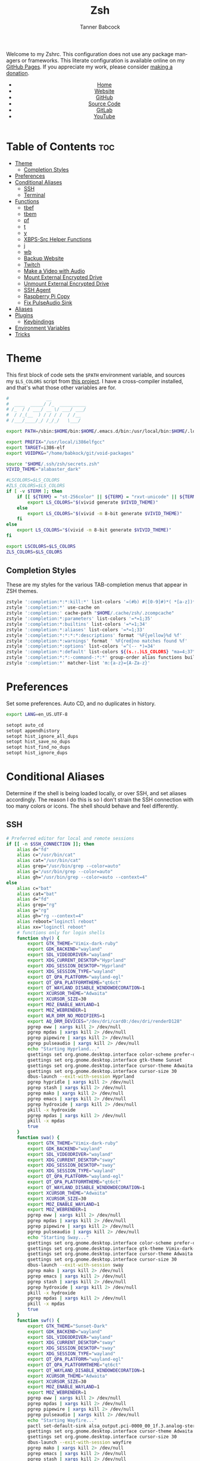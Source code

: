 #+TITLE: Zsh
#+AUTHOR: Tanner Babcock
#+EMAIL: babkock@protonmail.com
#+STARTUP: showeverything
#+OPTIONS: toc:nil num:nil
#+DESCRIPTION: Zsh config on Tanner Babcock GitHub Pages. Contains custom functions, shell aliases, and conditional customizations.
#+KEYWORDS: tanner babcock, emacs, zsh, github, doom emacs, zshrc, org mode, linux, gnu linux, experimental, avant garde, noise
#+HTML_HEAD: <link rel="stylesheet" type="text/css" href="style.css" />
#+HTML_HEAD_EXTRA: <meta property="og:image" content="/images/ogimage.png" />
#+HTML_HEAD_EXTRA: <meta property="og:image:width" content="660" />
#+HTML_HEAD_EXTRA: <meta property="og:image:height" content="461" />
#+HTML_HEAD_EXTRA: <meta property="og:title" content="Zsh" />
#+HTML_HEAD_EXTRA: <meta property="og:description" content="Zsh config on Tanner Babcock GitHub Pages. Contains custom functions, shell aliases, and conditional customizations." />
#+HTML_HEAD_EXTRA: <meta property="og:locale" content="en_US" />
#+HTML_HEAD_EXTRA: <link rel="icon" href="/images/favicon.png" />
#+HTML_HEAD_EXTRA: <link rel="apple-touch-icon" href="/images/apple-touch-icon-180x180.png" />
#+HTML_HEAD_EXTRA: <link rel="icon" href="/images/icon-hires.png" sizes="192x192" />
#+HTML_HEAD_EXTRA: <meta name="google-site-verification" content="2WoaNPwHxji9bjk8HmxLdspgd5cx93KCRp-Bo1gjV0o" />
#+PROPERTY: header-args:sh :tangle
#+LANGUAGE: en

Welcome to my Zshrc. This configuration does not use any package managers or frameworks. This literate configuration is available online on my [[https://babkock.github.io/configs/zsh.html][GitHub Pages]]. If you appreciate my work, please consider [[https://www.paypal.com/donate/?business=X8ZY4CNBJEXVE&no_recurring=0&item_name=Please+help+me+pay+my+bills%2C+and+make+more+interesting+GNU%2FLinux+content%21+I+appreciate+you%21&currency_code=USD][making a donation]].

#+BEGIN_EXPORT html
<header>
    <center>
        <ul>
            <li><a href="https://babkock.github.io">Home</a></li>
            <li><a href="https://tannerbabcock.com/home">Website</a></li>
            <li><a href="https://github.com/Babkock" target="_blank">GitHub</a></li>
            <li><a href="https://github.com/Babkock/Babkock.github.io/blob/main/configs/zsh.html" target="_blank">Source Code</a></li>
            <li><a href="https://gitlab.com/Babkock/" target="_blank">GitLab</a></li>
            <li><a href="https://www.youtube.com/channel/UCdXmrPRUtsl-6pq83x3FrTQ" target="_blank">YouTube</a></li>
        </ul>
    </center>
</header>
#+END_EXPORT

# #+TOC: headlines 2

* Table of Contents :toc:
- [[#theme][Theme]]
  - [[#completion-styles][Completion Styles]]
- [[#preferences][Preferences]]
- [[#conditional-aliases][Conditional Aliases]]
  - [[#ssh][SSH]]
  - [[#terminal][Terminal]]
- [[#functions][Functions]]
  - [[#tbef][tbef]]
  - [[#tbem][tbem]]
  - [[#pf][pf]]
  - [[#t][t]]
  - [[#y][y]]
  - [[#xbps-src-helper-functions][XBPS-Src Helper Functions]]
  - [[#j][j]]
  - [[#wb][wb]]
  - [[#backup-website][Backup Website]]
  - [[#twitch][Twitch]]
  - [[#make-a-video-with-audio][Make a Video with Audio]]
  - [[#mount-external-encrypted-drive][Mount External Encrypted Drive]]
  - [[#unmount-external-encrypted-drive][Unmount External Encrypted Drive]]
  - [[#ssh-agent][SSH Agent]]
  - [[#raspberry-pi-copy][Raspberry Pi Copy]]
  - [[#fix-pulseaudio-sink][Fix PulseAudio Sink]]
- [[#aliases][Aliases]]
- [[#plugins][Plugins]]
  - [[#keybindings][Keybindings]]
- [[#environment-variables][Environment Variables]]
- [[#tricks][Tricks]]

* Theme

This first block of code sets the =$PATH= environment variable, and sources my =$LS_COLORS= script from [[https://github.com/trapd00r/LS_COLORS][this project]]. I have a cross-compiler installed, and
that's what those other variables are for.

#+begin_src sh :tangle .zshrc
#              __
#  ____  _____/ /_  __________
# /_  / / ___/ __ \/ ___/ ___/
#  / /_(__  ) / / / /  / /__
# /___/____/_/ /_/_/   \___/

export PATH=/sbin:$HOME/bin:$HOME/.emacs.d/bin:/usr/local/bin:$HOME/.local/bin:$HOME/.cargo/bin:/usr/local/go/bin:/usr/local/i386elfgcc/bin:$HOME/.zsh/forgit/bin:$PATH

export PREFIX="/usr/local/i386elfgcc"
export TARGET=i386-elf
export VOIDPKG="/home/babkock/git/void-packages"

source "$HOME/.ssh/zsh/secrets.zsh"
VIVID_THEME="alabaster_dark"

#LSCOLORS=$LS_COLORS
#ZLS_COLORS=$LS_COLORS
if [ -v $TERM ]; then
    if [[ ${TERM} = "st-256color" || ${TERM} = "rxvt-unicode" || ${TERM} = "xterm-256color" || ${TERM} = "foot" || ${TERM} = "kitty" || ${TERM} = "alacritty" ]]; then
        export LS_COLORS="$(vivid generate $VIVID_THEME)"
    else
        export LS_COLORS="$(vivid -m 8-bit generate $VIVID_THEME)"
    fi
else
    export LS_COLORS="$(vivid -m 8-bit generate $VIVID_THEME)"
fi

export LSCOLORS=$LS_COLORS
ZLS_COLORS=$LS_COLORS
#+end_src

** Completion Styles

These are my styles for the various TAB-completion menus that appear in ZSH themes.

#+begin_src sh :tangle .zshrc
zstyle ':completion:*:*:kill:*' list-colors '=(#b) #([0-9]#)*( *[a-z])*=34=31=33'
zstyle ':completion:*' use-cache on
zstyle ':completion:' cache-path "$HOME/.cache/zsh/.zcompcache"
zstyle ':completion:*:parameters' list-colors '=*=1;35'
zstyle ':completion:*:builtins' list-colors '=*=1;34'
zstyle ':completion:*:aliases' list-colors '=*=1;33'
zstyle ':completion:*:*:*:*:descriptions' format '%F{yellow}%d %f'
zstyle ':completion:*:warnings' format ' %F{red}no matches found %f'
zstyle ':completion:*:options' list-colors '=^(-- *)=34'
zstyle ':completion:*:default' list-colors ${(s.:.)LS_COLORS} "ma=4;37"
zstyle ':completion:*:*:-command-:*:*' group-order alias functions builtins commands
zstyle ':completion:*' matcher-list 'm:{a-z}={A-Za-z}'
#+end_src

* Preferences

Set some preferences. Auto CD, and no duplicates in history.

#+begin_src sh :tangle .zshrc
export LANG=en_US.UTF-8

setopt auto_cd
setopt appendhistory
setopt hist_ignore_all_dups
setopt hist_save_no_dups
setopt hist_find_no_dups
setopt hist_ignore_dups
#+end_src

* Conditional Aliases

Determine if the shell is being loaded locally, or over SSH, and set aliases accordingly. The reason I do this is so I don't strain the SSH connection
with too many colors or icons. The shell should behave and feel differently.

** SSH

#+begin_src sh :tangle .zshrc
# Preferred editor for local and remote sessions
if [[ -n $SSH_CONNECTION ]]; then
    alias d="fd"
    alias c="/usr/bin/cat"
    alias cat="/usr/bin/cat"
    alias grep="/usr/bin/grep --color=auto"
    alias g="/usr/bin/grep --color=auto"
    alias gh="/usr/bin/grep --color=auto --context=4"
else
    alias c="bat"
    alias cat="bat"
    alias d="fd"
    alias grep="rg"
    alias g="rg"
    alias gh="rg --context=4"
    alias reboot="loginctl reboot"
    alias xx="loginctl reboot"
    # functions only for login shells
    function shy() {
        export GTK_THEME="Vimix-dark-ruby"
        export GDK_BACKEND="wayland"
        export SDL_VIDEODRIVER="wayland"
        export XDG_CURRENT_DESKTOP="Hyprland"
        export XDG_SESSION_DESKTOP="Hyprland"
        export XDG_SESSION_TYPE="wayland"
        export QT_QPA_PLATFORM="wayland-egl"
        export QT_QPA_PLATFORMTHEME="qt6ct"
        export QT_WAYLAND_DISABLE_WINDOWDECORATION=1
        export XCURSOR_THEME="Adwaita"
        export XCURSOR_SIZE=30
        export MOZ_ENABLE_WAYLAND=1
        export MOZ_WEBRENDER=1
        export WLR_DRM_NO_MODIFIERS=1
        export AQ_DRM_DEVICES="/dev/dri/card0:/dev/dri/renderD128"
        pgrep eww | xargs kill 2> /dev/null
        pgrep mpdas | xargs kill 2> /dev/null
        pgrep pipewire | xargs kill 2> /dev/null
        pgrep pulseaudio | xargs kill 2> /dev/null
        echo "Starting Hyprland..."
        gsettings set org.gnome.desktop.interface color-scheme prefer-dark
        gsettings set org.gnome.desktop.interface gtk-theme Sunset
        gsettings set org.gnome.desktop.interface cursor-theme Adwaita
        gsettings set org.gnome.desktop.interface cursor-size 30
        dbus-launch --exit-with-session Hyprland
        pgrep hypridle | xargs kill 2> /dev/null
        pgrep stash | xargs kill 2> /dev/null
        pgrep mako | xargs kill 2> /dev/null
        pgrep emacs | xargs kill 2> /dev/null
        pgrep hydroxide | xargs kill 2> /dev/null
        pkill -x hydroxide
        pgrep mpdas | xargs kill 2> /dev/null
        pkill -x mpdas
        true
    }
    function swa() {
        export GTK_THEME="Vimix-dark-ruby"
        export GDK_BACKEND="wayland"
        export SDL_VIDEODRIVER="wayland"
        export XDG_CURRENT_DESKTOP="sway"
        export XDG_SESSION_DESKTOP="sway"
        export XDG_SESSION_TYPE="wayland"
        export QT_QPA_PLATFORM="wayland-egl"
        export QT_QPA_PLATFORMTHEME="qt6ct"
        export QT_WAYLAND_DISABLE_WINDOWDECORATION=1
        export XCURSOR_THEME="Adwaita"
        export XCURSOR_SIZE=30
        export MOZ_ENABLE_WAYLAND=1
        export MOZ_WEBRENDER=1
        pgrep eww | xargs kill 2> /dev/null
        pgrep mpdas | xargs kill 2> /dev/null
        pgrep pipewire | xargs kill 2> /dev/null
        pgrep pulseaudio | xargs kill 2> /dev/null
        echo "Starting Sway..."
        gsettings set org.gnome.desktop.interface color-scheme prefer-dark
        gsettings set org.gnome.desktop.interface gtk-theme Vimix-dark-ruby
        gsettings set org.gnome.desktop.interface cursor-theme Adwaita
        gsettings set org.gnome.desktop.interface cursor-size 30
        dbus-launch --exit-with-session sway
        pgrep mako | xargs kill 2> /dev/null
        pgrep emacs | xargs kill 2> /dev/null
        pgrep stash | xargs kill 2> /dev/null
        pgrep hydroxide | xargs kill 2> /dev/null
        pkill -x hydroxide
        pgrep mpdas | xargs kill 2> /dev/null
        pkill -x mpdas
        true
    }
    function swf() {
        export GTK_THEME="Sunset-Dark"
        export GDK_BACKEND="wayland"
        export SDL_VIDEODRIVER="wayland"
        export XDG_CURRENT_DESKTOP="sway"
        export XDG_SESSION_DESKTOP="sway"
        export XDG_SESSION_TYPE="wayland"
        export QT_QPA_PLATFORM="wayland-egl"
        export QT_QPA_PLATFORMTHEME="qt6ct"
        export QT_WAYLAND_DISABLE_WINDOWDECORATION=1
        export XCURSOR_THEME="Adwaita"
        export XCURSOR_SIZE=30
        export MOZ_ENABLE_WAYLAND=1
        export MOZ_WEBRENDER=1
        pgrep eww | xargs kill 2> /dev/null
        pgrep mpdas | xargs kill 2> /dev/null
        pgrep pipewire | xargs kill 2> /dev/null
        pgrep pulseaudio | xargs kill 2> /dev/null
        echo "Starting Wayfire..."
        pactl set-default-sink alsa_output.pci-0000_00_1f.3.analog-stereo
        gsettings set org.gnome.desktop.interface cursor-theme Adwaita
        gsettings set org.gnome.desktop.interface cursor-size 30
        dbus-launch --exit-with-session wayfire
        pgrep mako | xargs kill 2> /dev/null
        pgrep emacs | xargs kill 2> /dev/null
        pgrep stash | xargs kill 2> /dev/null
        pgrep hydroxide | xargs kill 2> /dev/null
        pkill -x hydroxide
        pgrep mpdas | xargs kill 2> /dev/null
        pkill -x mpdas
        true
    }
    function sri() {
        export GTK_THEME="Sunset-Dark"
        export GDK_BACKEND="wayland"
        export SDL_VIDEODRIVER="wayland"
        export XDG_CURRENT_DESKTOP="sway"
        export XDG_SESSION_DESKTOP="sway"
        export XDG_SESSION_TYPE="wayland"
        export QT_QPA_PLATFORM="wayland-egl"
        export QT_QPA_PLATFORMTHEME="qt6ct"
        export QT_WAYLAND_DISABLE_WINDOWDECORATION=1
        export XCURSOR_THEME="Adwaita"
        export XCURSOR_SIZE=30
        export MOZ_ENABLE_WAYLAND=1
        export MOZ_WEBRENDER=1
        pgrep mpdas | xargs kill 2> /dev/null
        pgrep pipewire | xargs kill 2> /dev/null
        pgrep pulseaudio | xargs kill 2> /dev/null
        echo "Starting River..."
        pactl set-default-sink alsa_output.pci-0000_00_1f.3.analog-stereo
        gsettings set org.gnome.desktop.interface cursor-theme Adwaita
        gsettings set org.gnome.desktop.interface cursor-size 30
        dbus-launch --exit-with-session river
        pgrep mako | xargs kill 2> /dev/null
        pgrep emacs | xargs kill 2> /dev/null
        true
    }
fi
#+end_src

** Terminal

Here is where I check if the Zsh shell is being loaded in a graphical terminal, or an actual tty. If I change my terminal away from
*st*, then I will have to modify this part. Nerd Font icons do not render in the tty, so we should use the standard versions of fancy programs in
that context.

All of these =ls= commands have flags to show directories first, show human-readable file sizes, and show file symbols. All of the =exa= commands show icons and group directories first, also.

| Command | In Terminal                                        | In TTY                            |
|---------+----------------------------------------------------+-----------------------------------|
| =ls=      | Regular Eza listing                                | Regular LS listing                |
| =l=       | Regular Eza listing                                | Regular LS listing                |
| =la=      | Long listing with total directory sizes, all files | LS long listing, all files        |
| =ll=      | Eza Long listing with total sizes, all files       | LS long listing, all files        |
| =lc=      | Eza Long listing with total sizes                  | N/A                               |
| =lct=     | Eza Long listing with total sizes and tree         | N/A                               |
| =lctl=    | Eza Long listing with total sizes and tree         | N/A                               |
| =lsl=     | Long listing, all files                            | LS long listing, all files        |
| =lsa=     | Long listing, all files                            | LS long listing, all files        |
| =lsla=    | Long listing with total sizes, all files           | LS long listing, all files        |
| =lst=     | Eza listing with tree                              | N/A                               |
| =lstl=    | Eza long listing with tree                         | N/A                               |
| =ltl=     | Eza long listing with total sizes and tree         | N/A                               |
| =a=       | Run YT-DLP on the given URL                        | N/A                               |
| =al=      | Eza long listing, all files                        | Same, without icons               |
| =e=       | Opens new Emacs window                             | Opens Emacs in Console            |
| =ez=      | Edit zsh.org in new Emacs window                   | Edit zsh.org in Console           |
| =eb=      | Edit bspwm.org in new Emacs window                 | Edit bspwm.org in Console         |
| =ep=      | Edit Polybar config in new Emacs window            | Edit Polybar in Console           |
| =eq=      | Edit Qutebrowser config in new Emacs window        | Edit Qutebrowser in Console       |
| =ec=      | Edit init.org in new Emacs window                  | Edit init.org in Console          |
| =ed=      | Edit config.org in new Emacs window                | Edit config.org in Console        |
| =ew=      | Edit Waybar config in new Emacs window             | Edit Waybar in Console            |
| =es=      | Edit Waybar style.org in new Emacs window          | Edit style.org in Console         |
| =ef=      | Edit foot.org in new Emacs window                  | Edit foot.org in Console          |
| =egp=     | Run Magit Push on repository inside Emacs          | Run Magit Push in Console         |
| =egs=     | Run Magit Status on repository inside Emacs        | Run Magit Status in Console       |
| =ei=      | Run Magit Log on repository inside Emacs           | Run Magit Log in Console          |
| =egl=     | Run Magit Log on repository inside Emacs           | Run Magit Log in Console          |
| =ee=      | Open current directory in Dired in Emacs           | Open current directory in Console |
| =er=      | Open Elfeed in Emacs                               | N/A                               |
| =j=       | Open NNN file browser                              | N/A                               |
| =me=      | Open webcam image in MPV in Wayland                | N/A                               |
| =mx=      | Open webcam image in MPV in X.org                  | N/A                               |

#+begin_src sh :tangle .zshrc
if [ -v TERM ]; then
    if [[ ${TERM} = "st-256color" || ${TERM} = "rxvt-unicode" || ${TERM} = "xterm-256color" || ${TERM} = "foot" || ${TERM} = "alacritty" || ${TERM} = "kitty" ]]; then
        # graphical terminal
        alias ls="eza --icons --group-directories-first --no-quotes -X -F"
        alias l="eza --icons --group-directories-first --no-quotes -X -F"
        alias lsla="eza --icons --group-directories-first --no-quotes -X -F -l -A --git --git-repos --time-style=relative -S"
        alias la="eza --icons --group-directories-first --no-quotes -X -F -A"
        alias ll="eza --icons --group-directories-first --no-quotes -X -F -l --git --git-repos --time-style=relative -S"
        alias lsl="eza --icons --group-directories-first --no-quotes -X -F -l --git --git-repos --time-style=relative -S"
        alias lsa="eza --icons --group-directories-first --no-quotes -X -F -l -A --git --git-repos --time-style=relative -S"
        alias lst="eza --icons --group-directories-first --no-quotes -X -F -l -A --git --git-repos --time-style=relative -S -T --level 3"
        alias lstl="eza --icons --group-directories-first --no-quotes -X -F -l -A --git --git-repos --time-style=relative -S -T --level 3"
        alias ltl="eza --icons --group-directories-first --no-quotes -X -F -l -A --git --git-repos --time-style=relative -S -T --level 3"
        alias lc="eza --icons --group-directories-first --no-quotes -X -F -l -A --total-size --git --git-repos --time-style=relative -S"
        alias lct="eza --icons --group-directories-first --no-quotes -X -F -l -A --total-size --git --git-repos --time-style=relative -S -T --level 3"
        alias lctl="eza --icons --group-directories-first --no-quotes -X -F -l -A --total-size --git --git-repos --time-style=relative -S -T --level 3"
        alias a="yt-dlp --remux-video 'mkv' --embed-metadata --embed-chapters --sleep-requests 3 --limit-rate 9M --exec '/home/babkock/bin/ytdone'"
        alias al="eza --icons --group-directories-first --no-quotes -X -F -l --git --git-repos --time-style=relative -S"
        alias e="hyprctl dispatch workspace 4 2> /dev/null; swaymsg \"workspace 4\" 2> /dev/null; emacsclient -c -a 'emacs' -q"
        alias ee="hyprctl dispatch workspace 4 2> /dev/null; swaymsg \"workspace 4\" 2> /dev/null; emacsclient -c -a 'emacs' -q ."
        alias ea="hyprctl dispatch workspace 4 2> /dev/null; swaymsg \"workspace 4\" 2> /dev/null; emacsclient -c -a 'emacs' -q \"$HOME/.config/alacritty/config.org\""
        alias ez="hyprctl dispatch workspace 4 2> /dev/null; swaymsg \"workspace 4\" 2> /dev/null; emacsclient -c -a 'emacs' -q \"$HOME/.zsh.org\""
        alias eb="hyprctl dispatch workspace 4 2> /dev/null; swaymsg \"workspace 4\" 2> /dev/null; emacsclient -c -a 'emacs' -q \"$HOME/.config/bspwm/bspwm.org\""
        alias ep="hyprctl dispatch workspace 4 2> /dev/null; swaymsg \"workspace 4\" 2> /dev/null; emacsclient -c -a 'emacs' -q \"$HOME/.config/polybar/config.org\""
        alias eq="hyprctl dispatch workspace 4 2> /dev/null; swaymsg \"workspace 4\" 2> /dev/null; emacsclient -c -a 'emacs' -q \"$HOME/.config/qutebrowser/config.org\""
        alias ec="hyprctl dispatch workspace 4 2> /dev/null; swaymsg \"workspace 4\" 2> /dev/null; emacsclient -c -a 'emacs' -q \"$HOME/.doom.d/init.org\""
        alias ed="hyprctl dispatch workspace 4 2> /dev/null; swaymsg \"workspace 4\" 2> /dev/null; emacsclient -c -a 'emacs' -q \"$HOME/.doom.d/config.org\""
        alias ew="hyprctl dispatch workspace 4 2> /dev/null; swaymsg \"workspace 4\" 2> /dev/null; emacsclient -c -a 'emacs' -q \"$HOME/.config/waybar/config.org\""
        alias es="hyprctl dispatch workspace 4 2> /dev/null; swaymsg \"workspace 4\" 2> /dev/null; emacsclient -c -a 'emacs' -q \"$HOME/.config/waybar/style.org\""
        alias ef="hyprctl dispatch workspace 4 2> /dev/null; swaymsg \"workspace 4\" 2> /dev/null; emacsclient -c -a 'emacs' -q \"$HOME/.config/foot/foot.org\""
        alias egp="hyprctl dispatch workspace 4 2> /dev/null; swaymsg \"workspace 4\" 2> /dev/null; emacsclient -c -a 'emacs' -q --eval \"(magit-push)\" > /dev/null"
        alias egs="hyprctl dispatch workspace 4 2> /dev/null; swaymsg \"workspace 4\" 2> /dev/null; emacsclient -c -a 'emacs' -q --eval \"(magit-status)\" > /dev/null"
        alias ei="hyprctl dispatch workspace 4 2> /dev/null; swaymsg \"workspace 4\" 2> /dev/null; emacsclient -c -a 'emacs' -q --eval \"(magit-log-all)\" > /dev/null"
        alias egl="hyprctl dispatch workspace 4 2> /dev/null; swaymsg \"workspace 4\" 2> /dev/null; emacsclient -c -a 'emacs' -q --eval \"(magit-log-all)\" > /dev/null"
        alias er="hyprctl dispatch workspace 4 2> /dev/null; swaymsg \"workspace 4\" 2> /dev/null; emacsclient -c -a 'emacs' -q --eval \"(elfeed)\" > /dev/null"
        alias eo="hyprctl dispatch workspace 4 2> /dev/null; swaymsg \"workspace 4\" 2> /dev/null; emacsclient -c -a 'emacs' -q \"$HOME/.config/eww/eww.org\""
        alias mx="mpv av://v4l2:/dev/video0 --vo=gpu --hwdec=vaapi --untimed --profile=low-latency --no-osc --ontop --cache=no"
        alias mo="mpv av://v4l2:/dev/video2 --vo=gpu --hwdec=vaapi --untimed --profile=low-latency --no-osc --ontop --cache=no"
        alias me="mpv av://v4l2:/dev/video2 --untimed --profile=low-latency --no-osc --ontop --cache=no --demuxer-lavf-format=video4linux2 --demuxer-lavf-o=video_size=960x720,input_format=mjpeg,framerate=30 --window-scale=0.5"
        alias mj="mpv av://v4l2:/dev/video0 --untimed --profile=low-latency --no-osc --ontop --cache=no --demuxer-lavf-format=video4linux2 --demuxer-lavf-o=video_size=1920x1080,input_format=mjpeg,framerate=30 --window-scale=0.55"
        alias jt="tmux new-session \"export NNN_FIFO=/tmp/nnn.fifo; export NNN_PLUG='p:preview-tui'; nnn -d -i -l 2 -H -G -U -R -Q -D -P preview-tui\""
#    elif [[ ${TERM} = "screen-256color" ]]; then
        # tmux
#        alias j="nnn -d -i -l 2 -H -G -U -R -Q -D -P preview-tui & ~/.config/nnn/plugins/preview-tui; fg"
    else
        # login shell or SSH
        alias ls="ls --group-directories-first -F --color=auto"
        alias lsla="ls -l -A -h --group-directories-first -F --color=auto"
        alias l="ls --group-directories-first -F --color=auto"
        alias lsl="ls -l -A -h --group-directories-first -F --color=auto"
        alias la="ls -l -A -h --group-directories-first -F --color=auto"
        alias ll="ls -l -A -h --group-directories-first -F --color=auto"
        alias e="emacsclient -c -a 'emacs' -nw"
        alias ee="emacsclient -c -a 'emacs' -nw ."
        alias ez="emacsclient -c -a 'emacs' -nw \"$HOME/.zsh.org\""
        alias eb="emacsclient -c -a 'emacs' -nw \"$HOME/.config/bspwm/bspwm.org\""
        alias ep="emacsclient -c -a 'emacs' -nw \"$HOME/.config/polybar/config.org\""
        alias eq="emacsclient -c -a 'emacs' -nw \"$HOME/.config/qutebrowser/config.org\""
        alias ec="emacsclient -c -a 'emacs' -nw \"$HOME/.doom.d/init.org\""
        alias ed="emacsclient -c -a 'emacs' -nw \"$HOME/.doom.d/config.org\""
        alias ew="emacsclient -c -a 'emacs' -nw \"$HOME/.config/waybar/config.org\""
        alias es="emacsclient -c -a 'emacs' -nw \"$HOME/.config/waybar/style.org\""
        alias ef="emacsclient -c -a 'emacs' -nw \"$HOME/.config/foot/foot.org\""
        alias ea="emacsclient -c -a 'emacs' -nw \"$HOME/.config/alacritty/config.org\""
        alias eo="emacsclient -c -a 'emacs' -nw \"$HOME/.config/eww/eww.org\""
        alias egp="emacsclient -c -a 'emacs' -nw --eval \"(magit-push)\""
        alias egs="emacsclient -c -a 'emacs' -nw --eval \"(magit-status)\""
        alias ei="emacsclient -c -a 'emacs' -nw --eval \"(magit-log-all)\""
        alias egl="emacsclient -c -a 'emacs' -nw --eval \"(magit-log-all)\""
    fi
fi
#+end_src

* Functions

** tbef

"TBcom Edit Film"

#+begin_src sh :tangle .zshrc
function tbef() {
    if [ -z "$1" ]; then
        printf "Must specify the name of a film file to edit\n" > /dev/stderr
        false
    elif [ -z "$2" ]; then
        vim "$HOME/TBcom/resources/op/film/$1.html"
        pushd "$HOME/TBcom/resources/op" > /dev/null
        git add film
        popd > /dev/null
        true
    else
        vim "$HOME/TBcom/resources/op/film/$1.html"
        vim "$HOME/TBcom/resources/op/film/$2.html"
        pushd "$HOME/TBcom/resources/op" > /dev/null
        git add film
        popd > /dev/null
        true
    fi
}
#+end_src

** tbem

"TBcom Edit Music"

#+begin_src sh :tangle .zshrc
function tbem() {
    if [ -z "$1" ]; then
        printf "Must specify the name of an artist file to edit\n" > /dev/stderr
        false
    elif [ -z "$2" ]; then
        vim "$HOME/TBcom/resources/op/music/$1.html"
        pushd "$HOME/TBcom/resources/op" > /dev/null
        git add music
        popd > /dev/null
        true
    else
        vim "$HOME/TBcom/resources/op/music/$1.html"
        vim "$HOME/TBcom/resources/op/music/$2.html"
        pushd "$HOME/TBcom/resources/op" > /dev/null
        git add music
        popd > /dev/null
        true
    fi
}
#+end_src

** pf

This function searches the list of running processes provided with =ps= and returns a match.

#+begin_src sh :tangle .zshrc
function pf() {
    if [ -z "$1" ]; then
        printf "pf needs a process name to search for\n" > /dev/stderr
        false
    else
        ps -aux | rg "$1"
    fi
}
#+end_src

** t

This function, when given no arguments, simply starts the =tremc= Transmission client. If it is given a single argument, it is assumed it is a torrent file: it gives it to Transmission, then deletes it, and starts =tremc=.
If it is given a second argument, it interprets that as the preferred download speed in kB/s.

#+begin_src sh :tangle .zshrc
function t() {
    if [ -z "$1" ]; then
        tremc --ssl -X -r -c "$TRANS_CREDENTIALS" 2> /dev/null
        true
     elif [ -z "$2" ]; then
        printf "Starting %s...\n" "$1"
        tremc --ssl -c "$TRANS_CREDENTIALS" "$1" > /dev/null
        rm "$1" 2> /dev/null
        tremc --ssl -X -r -c "$TRANS_CREDENTIALS" 2> /dev/null
        true
    elif [ -z "$3" ]; then
        printf "Starting %s with speed %s kbps...\n" "$1" "$2"
        tremc --ssl -c  "$1" > /dev/null
        transmission-remote --auth="$TRANS_PASS" -asd "$2"
        rm "$1" 2> /dev/null
        tremc --ssl -X -r -c "$TRANS_CREDENTIALS" 2> /dev/null
        true
    else
        printf "Too many arguments\n" > /dev/stderr
        false
    fi
}
#+end_src

** y

Open a file with *mupdf*.

#+begin_src sh :tangle .zshrc
function y() {
    if [ -z "$1" ]; then
        printf "Please specify file to read\n" > /dev/stderr
        false
    else
        mupdf -I "$1"
        true
    fi
}
#+end_src

** XBPS-Src Helper Functions

*** xs

#+begin_src sh :tangle .zshrc
function xs() {
    if [ -z "$1" ]; then
        printf "Please specify package name\n" > /dev/stderr
        false
    else
        pushd $VOIDPKG > /dev/null
        ./xbps-src show "$1"
        popd > /dev/null
        true
    fi
}
#+end_src

*** xb

#+begin_src sh :tangle .zshrc
function xb() {
    if [ -z "$1" ]; then
        printf "Please specify package name\n" > /dev/stderr
        false
    else
        pushd $VOIDPKG > /dev/null
        ./xbps-src build -C -f -j 4 "$1"
        popd > /dev/null
        true
    fi
}
#+end_src

*** xp

#+begin_src sh :tangle .zshrc
function xp() {
    if [ -z "$1" ]; then
        printf "Please specify package name\n" > /dev/stderr
        false
    else
        pushd $VOIDPKG > /dev/null
        ./xbps-src pkg -C -f -Q -j 4 "$1"
        popd > /dev/null
        true
    fi
}
#+end_src

*** xxr

#+begin_src sh :tangle .zshrc
function xxr() {
    if [ -z "$1" ]; then
        printf "Please specify package name\n" > /dev/stderr
        false
    elif [ -z "$2" ]; then
        pushd $VOIDPKG > /dev/null
        ./xbps-src remove "$1"
        popd > /dev/null
        true
    elif [ -z "$3" ]; then
        pushd $VOIDPKG > /dev/null
        ./xbps-src remove "$1" "$2"
        popd > /dev/null
        true
    elif [ -z "$4" ]; then
        pushd $VOIDPKG > /dev/null
        ./xbps-src remove "$1" "$2" "$3"
        popd > /dev/null
        true
    fi
}
#+end_src

** j

A wrapper function for [[https://github.com/jarun/nnn][nnn]] that changes the current directory when it exits.

#+begin_src sh :tangle .zshrc
function j()
{
    if [[ ${TERM} = "screen-256color" ]]; then
        \nnn -d -i -l 2 -HGURQD -P preview-tui & ~/.config/nnn/plugins/preview-tui; fg
        return
    fi
    # Block nesting of nnn in subshells
    if [[ "${NNNLVL:-0}" -ge 1 ]]; then
        echo "nnn is already running"
        return
    fi
    export NNN_TMPFILE="${XDG_CONFIG_HOME:-$HOME/.config}/nnn/.lastd"

    \nnn -d -i -l 2 -GUHRQD "$@"

    if [ -f "$NNN_TMPFILE" ]; then
        . "$NNN_TMPFILE"
        rm -f "$NNN_TMPFILE" > /dev/null
    fi
}
#+end_src

** wb

Set the wallpaper with two images, one for the left, and one for the right.

#+begin_src sh :tangle .zshrc
function wb() {
    swaybg -o eDP-1 -i "$1" -o HDMI-A-2 -i "$2"
}
#+end_src

** Backup Website

This shell function backs up my website. It takes one argument, the output directory to store the backup in.

#+begin_src sh :tangle .zshrc
function backup() {
    if [ -z "$1" ]; then
        printf "Please specify directory to store backup in\n" > /dev/stderr
        false
    else
        sudo rsync -Pa -e "ssh -p 2222 -i $HOME/.ssh/tbcom_ssh" "$WEBSITE_ADDRESS:$RSYNC_PATH" "$1"
        true
    fi
}
#+end_src

** Twitch

#+begin_src sh :tangle .zshrc
function twitch() {
    /home/babkock/git/twitch-chat-cli/cli.js connect babkock
}
#+end_src

** Make a Video with Audio

#+begin_src sh :tangle .zshrc
function record() {
    if [[ -z "$1" && -z "$2" ]]; then
        printf "USAGE: %s [display] [output file]\n" "$0" > /dev/stderr
        false
    elif [ -z "$2" ]; then
        wf-recorder --audio=alsa_input.pci-0000_00_1f.3.analog-stereo -o HDMI-A-2 -c libx264rgb -r 60 -f "$1"
        true
    else
        wf-recorder --audio=alsa_input.pci-0000_00_1f.3.analog-stereo -o "$1" -c libx264rgb -r 60 -f "$2"
        true
    fi
}
#+end_src

** Mount External Encrypted Drive

My external encrypted hard drive is automatically mounted on boot, but this is how to mount it manually.

#+begin_src sh :tangle .zshrc
function mm() {
    sudo cryptsetup luksOpen /dev/sda mega
    sudo mount -o rw,users /dev/mapper/mega /mnt/mega
    sudo chown -R babkock:babkock /mnt/mega
    sudo chown babkock:audio /mnt/mega
    sudo chown -R babkock:audio /mnt/mega/Music
    echo "sda Mounted"
}
#+end_src

** Unmount External Encrypted Drive

This is how to unmount that drive.

#+begin_src sh :tangle .zshrc
function um() {
    sudo umount /mnt/mega
    sudo cryptsetup luksClose mega
    echo "sda Unmounted"
}
#+end_src

** SSH Agent

I have to do this every time I use Git, or log in to my website.

#+begin_src sh :tangle .zshrc
function b() {
    pkill -x ssh-agent
    eval $(ssh-agent) > /dev/null 2>&1
    printf "SSH identities loaded\n"
    ssh-add "$HOME/.ssh/gitlab_rsa"
    ssh-add "$HOME/.ssh/github_rsa"
    ssh-add "$HOME/.ssh/tbcom_ssh"
}
#+end_src

** Raspberry Pi Copy

#+begin_src sh :tangle .zshrc
function pcp() {
    if [[ -z "$1" ]]; then
        printf "No file specified\n" > /dev/stderr
        false
    elif [[ -z "$2" ]]; then
        scp -i "$HOME/.ssh/comp2pinew" "$1" pi@192.168.0.13:~
    else
        scp -i "$HOME/.ssh/comp2pinew" "$1" "$2" pi@192.168.0.13:~
    fi
}
#+end_src

** Fix PulseAudio Sink

#+begin_src sh :tangle .zshrc
function pv() {
    pactl set-default-sink alsa_output.pci-0000_00_1f.3.analog-stereo
    pactl set-default-source alsa_input.pci-0000_00_1f.3.analog-stereo
}
#+end_src

* Aliases

This is my collection of aliases. Each letter of the alphabet should have its own command, to make the overall way of life easier.
This was apparent before, but I use a number of tools written in Rust that serve as faster and better-looking versions of standard
commands, like [[https://github.com/muesli/duf][duf]] for =df=, [[https://github.com/Peltoche/lsd][lsd]] for =ls=, and [[https://github.com/BurntSushi/ripgrep][ripgrep]] for =grep=. These commands look different, but behave exactly the same as
the GNU coreutils they're modeled after. These projects are worth checking out.

| Command | Arguments                | What It Does                                        |
|---------+--------------------------+-----------------------------------------------------|
| =ba=      | N/A                      | Snow 5-day forecast in Denver                       |
| =bb=      | N/A                      | Run neofetch with fancy bars                        |
| =c=       | File name                | Run Bat on given files                              |
| =ca=      | File name                | Run Bat on given files                              |
| =cb=      | N/A                      | Cargo build --release                               |
| =co=      | N/A                      | Run btm task manager                                |
| =ct=      | N/A                      | Cargo test --release                                |
| =d=       | N/A                      | Run fd Find                                         |
| =dcr=     | File name                | Decrypt given file with GNUPG                       |
| =df=      | N/A                      | Run duf                                             |
| =e=       | File name or directory   | Open given file or directory in Emacs               |
| =f=       | N/A                      | A file picker with preview pane                     |
| =g=       | Pattern, file name       | Run Ripgrep with given pattern on file              |
| =ga=      | File name                | Add given file to staging area                      |
| =gb=      | N/A                      | Run onefetch with fancy colors                      |
| =gc=      | Branch                   | Check out branch on Git repository                  |
| =gd=      | File name                | Run Git diff on given file                          |
| =ge=      | N/A                      | Git Fetch All                                       |
| =gf=      | File name                | Check out given file from HEAD, reverting changes   |
| =ggo=     | N/A                      | Returns URL for repo's origin                       |
| =ggu=     | N/A                      | Returns URL for repo's upstream                     |
| =gh=      | Pattern, file name       | Run Ripgrep with context with given pattern on file |
| =gl=      | N/A                      | Run Git log with nice formatting                    |
| =gm=      | File name, file name     | Move or rename file and add to staging area         |
| =gn=      | Repository URL           | Git clone                                           |
| =gnn=     | Repository URL           | Git clone --depth 2                                 |
| =gp=      | Options                  | GNUPG                                               |
| =gpull=   | N/A                      | Git Pull Origin master                              |
| =gpulm=   | N/A                      | Git Pull Origin main                                |
| =gpush=   | N/A                      | Git Push Origin master                              |
| =gpusm=   | N/A                      | Git Push Origin main                                |
| =gpash=   | N/A                      | Git Push All master                                 |
| =gpasm=   | N/A                      | Git Push All main                                   |
| =gr=      | File name                | Delete file from staging area                       |
| =grc=     | File name                | Delete file from staging area                       |
| =gs=      | N/A                      | Run Git Status                                      |
| =gso=     | URL                      | Set URL for repo's origin                           |
| =gsu=     | URL                      | Set URL for repo's upstream                         |
| =h=       | N/A                      | Run Htop                                            |
| =i=       | N/A                      | Run Tig Git client                                  |
| =k=       | N/A                      | Make                                                |
| =kc=      | N/A                      | Make clean                                          |
| =km=      | N/A                      | Meson Setup Build                                   |
| =kn=      | N/A                      | Ninja -j4                                           |
| =m=       | File name                | Open given file in MPV                              |
| =mb=      | N/A                      | Mount Baby blue drive                               |
| =md=      | N/A                      | Mount External SSD                                  |
| =mi=      | File name                | Open given file in MPV, muted                       |
| =mn=      | Man page                 | Man                                                 |
| =mt=      | File name                | Open given file in MPV, with sound sent to TV       |
| =n=       | N/A                      | Run Ncmpcpp                                         |
| =nb=      | N/A                      | Nix Build                                           |
| =ncr=     | File name                | Encrypt given file with GNUPG                       |
| =ne=      | N/A                      | Run Ncmpcpp with Ueberzug                           |
| =nfi=     | N/A                      | Nix Flake Init                                      |
| =nfm=     | N/A                      | Nix Flake Metadata                                  |
| =npi=     | Package name             | Nix Profile Install                                 |
| =npl=     | N/A                      | Nix Profile List                                    |
| =npr=     | Package number           | Nix Profile Remove                                  |
| =o=       | Process name             | Kill the given process                              |
| =oa=      | N/A                      | Eww Active Windows                                  |
| =oc=      | Eww window               | Eww Close Window                                    |
| =oi=      | N/A                      | Eww Inspector                                       |
| =ol=      | N/A                      | Eww List Windows                                    |
| =oo=      | Eww window               | Eww Open Window                                     |
| =or=      | N/A                      | Eww Reload                                          |
| =p=       | N/A                      | Run Flowtop                                         |
| =po=      | N/A                      | Run Gotop                                           |
| =q=       | File name                | Open given file in Swayimg                          |
| =qg=      | File name                | Open given file in GIMP                             |
| =qw=      | N/A                      | Open current directory in Swayimg                   |
| =r=       | Directory                | Run Ranger on given or current directory            |
| =s=       | N/A                      | Log in to my website via SSH                        |
| =sb=      | N/A                      | Restart Bluetooth Daemons                           |
| =se=      | N/A                      | Restart Emacs Server                                |
| =sf=      | N/A                      | Restart Waybar for Wayfire                          |
| =skn=     | N/A                      | Log in to K's new Mac                               |
| =sko=     | N/A                      | Log in to K's old Mac                               |
| =sp=      | N/A                      | Restart Pipewire                                    |
| =spi=     | N/A                      | Log in to Raspberry Pi via SSH                      |
| =sw=      | N/A                      | Restart Waybar for Sway                             |
| =sy=      | N/A                      | Restart Waybar for Hyprland                         |
| =sz=      | N/A                      | Kill wpa_supplicant and restart with Ethernet       |
| =ta=      | File name                | Extract given Tar archive                           |
| =td=      | Output file, files       | Compress files into given output Tar archive        |
| =ti=      | N/A                      | List Transmission torrents                          |
| =tr=      | Options                  | Transmission-remote                                 |
| =ts=      | N/A                      | Transmission Information                            |
| =tt=      | N/A                      | Transmission Statistics                             |
| =u=       | N/A                      | Open Neomutt                                        |
| =ub=      | N/A                      | Unmount Baby blue drive                             |
| =ud=      | N/A                      | Unmount External SSD                                |
| =v=       | File name                | Open given file in Vim                              |
| =vm=      | N/A                      | Run Virt-Manager                                    |
| =wh=      | Command/alias/function    | Which                                               |
| =x=       | N/A                      | Start Zsh as Root                                   |
| =xl=      | N/A                      | List installed packages                             |
| =xu=      | N/A                      | Update system with XBPS                             |
| =xx=      | N/A                      | Reboot system immediately                           |
| =y=       | File name                | Open given file in MuPDF                            |
| =z=       | N/A                      | Start Bluetoothctl                                  |

#+begin_src sh :tangle .zshrc
# show weather in Denver today
alias ba="ansiweather -l '$CITY' -u imperial -H true -h false -p false -i false -s true"
# neofetch
alias bb="fastfetch -s 'Title:OS:Host:Kernel:Packages:Uptime:Break:WM:Shell:Terminal:Break:CPU:GPU:CPUUsage:Memory:Swap:LocalIp:Break:Display:Disk:Break:Colors' --packages-disabled 'nix' --color-keys 'red' --color-title 'cyan' --title-color-user 'green' --logo-color-1 'blue' --logo-color-2 'white'"
alias cb="cargo build --release"
alias co="btm"
alias c="bat" # like cat
alias ci="cargo init"
alias ct="cargo test --release"
alias df="duf -hide-mp \"/run/systemd,/boot/efi,/run,/run/user,/sys/fs/cgroup,/dev/shm\"" # like df
# fzf file picker with preview
alias f="fzf --preview=\"bat --color=always --style=plain {}\" --preview-window=\"border:rounded\" --border=rounded --prompt=\"$ \" --pointer=\"->\""
alias i="tig"
alias h="htop"
# encrypt file with GPG
alias ncr="gpg --encrypt --armor -r Tanner"
# decrypt file and output (use > direct)
alias dcr="gpg --decrypt"
alias g="rg"
alias gh="rg --context=4"
alias gb="onefetch --no-color-palette -d head dependencies --text-colors 7 9 1 10 1 4"
alias gp="gpg"
alias gs="git status -sb"
alias ga="git add"
alias ge="git fetch --all"
alias gf="git checkout HEAD --"
alias gcm="git commit -m"
alias gca="git commit --allow-empty-message -m ''"
alias gc="git checkout"
alias gcb="git checkout -b"
alias gd="git diff"
alias gdt="git diff-tree"
alias gdz="git diff HEAD^"
alias gdy="git diff HEAD^^"
# git log with special formatting
alias gl="git log --date=relative --graph --pretty=format:'%Cred%h%Creset -%C(auto)%d%Creset %s %C(yellow)(%cr) %C(bold blue) %an%Creset'"
alias gw="git show"
alias gr="git rm"
alias grc="git rm --cached"
alias gm="git mv"
alias gn="git clone"
alias gnn="git clone --depth 2"
alias ggo="git remote get-url origin"
alias gso="git remote set-url origin"
alias ggu="git remote get-url upstream"
alias gsu="git remote set-url upstream"
# use these if branch is 'master'
alias gpush="git push origin master"
alias gpull="git pull origin master"
# use these if branch is 'main'
alias gpusm="git push origin main"
alias gpulm="git pull origin main"
# push 'master' to multiple remotes
alias gpash="git push all master; git pull origin master; git pull upstream master"
# push 'main' to multiple remotes
alias gpasm="git push all main; git pull origin main; git pull upstream main"
alias v="vim"
alias vm="virt-manager"
alias r="ranger"
alias m="mpv"
alias mb="mount /mnt/Baby; echo 'sdb Mounted'"
alias md="mount /mnt/drive; echo 'sdb Mounted'"
alias mi="mpv --mute=yes"
alias mt="mpv --audio-device=alsa/hdmi:CARD=PCH,DEV=1"
alias mn="man"
alias tl="tldr"
alias n="ncmpcpp"
alias ne="$HOME/.ncmpcpp/ncmpcpp-ueberzug/ncmpcpp-ueberzug"
alias npi="nix profile install"
alias npl="nix profile list"
alias npr="nix profile remove"
alias nb="nix build --extra-experimental-features nix-command --extra-experimental-features flakes"
alias nfi="nix flake --extra-experimental-features nix-command --extra-experimental-features flakes init"
alias nfm="nix flake --extra-experimental-features nix-command --extra-experimental-features flakes metadata"
alias nfc="nix show-config --extra-experimental-features nix-command"
alias nsh="nix-shell"
alias nr="nix repl"
alias o="pkill -x"
alias oa="eww active-windows"
alias oc="eww close"
alias of="eww open waymem; eww open waycalendar; eww open waypower; eww open wayfiles"
alias oi="eww inspector"
alias ol="eww list-windows"
alias oo="eww open"
alias or="eww reload"
alias ow="eww open mem; eww open calendar; eww open power; eww open files"
alias oh="pgrep Hyprland | xargs kill 2> /dev/null ; pgrep mako | xargs kill 2> /dev/null"
alias u="neomutt -F '$HOME/.muttrc'"
alias spi="ssh -i '$HOME/.ssh/comp2pinew' pi@192.168.0.13"
alias sk="ssh -i '$HOME/.ssh/me2newmac' kristinowens@192.168.0.15"
alias po="gotop"
alias p="sudo flowtop -46UTDISs -t 2"
alias q="swayimg"
alias qw="swayimg --all"
alias qi="identify"
alias qg="gimp"
alias s="ssh $WEBSITE_ADDRESS -p 2222 -i '$HOME/.ssh/tbcom_ssh'"
alias sb="sudo sv restart bluez-alsa; sudo sv restart bluetoothd"
alias se="pkill -x emacs; emacs --daemon"
alias sw="pkill -x waybar; waybar -c '$HOME/.config/waybar/config.json' -l off &"
alias sf="pkill -x waybar; waybar -c '$HOME/.config/waybar/wconfig.json' -s '$HOME/.config/waybar/wayfire.css' -l off &"
alias so="pkill -x eww"
alias sy="pkill -x waybar; waybar -c '$HOME/.config/waybar/hconfig.json' -s '$HOME/.config/waybar/hyprland.css' -l off &"
alias sp="pkill -x pipewire; pkill -x pulseaudio; pkill -x pipewire; pipewire &"
alias sz="sudo pkill -x wpa_supplicant; sudo wpa_supplicant -B -Dwired -ienp0s31f6 -c/etc/wpa_supplicant/wpa_supplicant.conf"
alias ta="tar xvf"
alias td="tar czf"
alias ti="transmission-remote --auth='$TRANS_PASS' -l"
alias ts="transmission-remote --auth='$TRANS_PASS' -si"
alias tt="transmission-remote --auth='$TRANS_PASS' -st"
alias tr="transmission-remote --auth='$TRANS_PASS'"
alias ub="umount /mnt/Baby; echo Unmounted"
alias ud="umount /mnt/drive; echo Unmounted"
alias k="make"
alias kc="make clean"
alias ki="sudo make install"
alias km="meson setup build --buildtype=release --prefix=/usr"
alias kn="ninja -j4"
alias wh="which"
alias x="sudo zsh"
alias xxb="cd $VOIDPKG; ./xbps-src binary-bootstrap; cd $OLDPWD"
alias xz="cd $VOIDPKG; ./xbps-src zap; cd $OLDPWD"
alias xi="sudo xbps-install -S"
alias xl="sudo xbps-query -l"
alias xr="sudo xbps-remove"
alias xo="sudo xbps-query -O"
alias xu="sudo xbps-install -Su"
#alias xb="./xbps-src build -C -f -j 4"
#alias xp="./xbps-src pkg -C -f -Q -j 4"
#alias xxr="./xbps-src remove"
alias xxu="cd $VOIDPKG; ./xbps-src update-sys; cd $OLDPWD"
alias xxl="cd $VOIDPKG; ./xbps-src list; cd $OLDPWD"
#alias xs="./xbps-src show"
alias xlu="cd $VOIDPKG; ./xbps-src show-local-updates; cd $OLDPWD"
alias xsu="cd $VOIDPKG; ./xbps-src show-sys-updates; cd $OLDPWD"
alias z="bluetoothctl"
#+end_src

* Plugins

I use the following shell plug-ins, which are loaded from the =~/.zsh= directory.

- [[https://github.com/reobin/typewritten][Typewritten theme]]
- [[http://github.com/zsh-users/zsh-syntax-highlighting][zsh-syntax-highlighting]]
- [[https://github.com/zsh-users/zsh-history-substring-search][zsh-history-substring-search]]
- [[https://github.com/zsh-users/zsh-autosuggestions][zsh-autosuggestions]]
- [[https://github.com/zsh-users/zsh-completions][zsh-completions]]
- [[https://github.com/joshskidmore/zsh-fzf-history-search][zsh-fzf-history-search]]
- [[https://github.com/chisui/zsh-nix-shell][zsh-nix-shell]]
- [[https://github.com/nix-community/nix-zsh-completions][nix-zsh-completions]]
- [[https://github.com/MichaelAquilina/zsh-you-should-use][you-should-use]]

#+begin_src sh :tangle .zshrc
fpath+=$HOME/.zsh/typewritten
fpath+=$HOME/.zsh/nix-zsh-completions
fpath+=$HOME/.zsh/zsh-completions/src
autoload -U compinit; compinit
autoload -U promptinit; promptinit
prompt typewritten

source $HOME/.zsh/zsh-syntax-highlighting/zsh-syntax-highlighting.zsh
source $HOME/.zsh/zsh-history-substring-search/zsh-history-substring-search.zsh
export HISTORY_SUBSTRING_SEARCH_HIGHLIGHT_FOUND=""
export HISTORY_SUBSTRING_SEARCH_HIGHLIGHT_NOT_FOUND=""
source $HOME/.zsh/zsh-autosuggestions/zsh-autosuggestions.zsh
source $HOME/.zsh/zsh-autopair/autopair.zsh
source $HOME/.zsh/zsh-fzf-history-search/zsh-fzf-history-search.zsh
source $HOME/.zsh/zsh-nix-shell/nix-shell.plugin.zsh
source $HOME/.zsh/you-should-use/you-should-use.plugin.zsh
source $HOME/.zsh/completion.zsh
source $HOME/.zsh/nix-zsh-completions/nix-zsh-completions.plugin.zsh
source $HOME/.zsh/correction.zsh
source $HOME/.zsh/history.zsh
source $HOME/.zsh/colored-man-pages.plugin.zsh
#+end_src

** Keybindings

Add more keybindings to the completion menu, history substring search on up and down arrows, and undo/redo functionality.

#+begin_src sh :tangle .zshrc
bindkey -M menuselect '^[[Z' reverse-menu-complete # Shift+Tab
bindkey -M menuselect '^@' reverse-menu-complete
bindkey -M menuselect '^[[27;2;13~' accept-and-hold # Shift+Enter
bindkey -M menuselect '^{' clear-screen # Escape
bindkey -M menuselect '^[[A' vi-up-line-or-history
bindkey -M menuselect '^[[B' vi-down-line-or-history
bindkey -M menuselect '^[[D' vi-backward-char
bindkey -M menuselect '^[[C' vi-forward-char
bindkey -M menuselect '^[[1;2D' beginning-of-buffer-or-history # Shift+Left Arrow
bindkey -M menuselect '^[[1;2C' end-of-buffer-or-history # Shift+Right Arrow
bindkey -M main '^[[A' history-substring-search-up
bindkey -M main '^[[B' history-substring-search-down
bindkey -M main '^Z' undo # Control+Z
bindkey -M main '^Y' redo # Control+Y
#+end_src

* Environment Variables

These next lines accomplish a few things. They let me use directory-changers like *nnn* and *Zoxide,* and configure the programs *bat*, *fzf*, and *wob*.

#+begin_src sh :tangle .zshrc
export GPG_TTY=$(tty)
gpgconf --launch gpg-agent
export EDITOR=vim
export ZSH_AUTOSUGGEST_HIGHLIGHT_STYLE="fg=#555555"
export NNN_FIFO=/tmp/nnn.fifo
export NNN_PLUG="p:-preview-tui;v:imgview;g:!tig*;v:!vim"
export NNN_COLORS="2365"
export BAT_STYLE="header,header-filesize,header-filename,changes"
export FZF_DEFAULT_OPTS="--border=horizontal --color=bg+:black,fg+:bright-green:italic,gutter:-1,hl:blue,hl+:bright-blue,query:bright-yellow,prompt:bright-yellow,pointer:black:dim,info:magenta,preview-bg:black,border:black:dim"
export WOBSOCK="$HOME/.wob.sock"
#+end_src

* Tricks

#+begin_src sh :tangle .zshrc
prompt_nix_shell_setup "$@"

random=$(shuf -i 1-3 -n 1)
if [[ ${TERM} = "st-256color" || ${TERM} = "rxvt-unicode" || ${TERM} = "xterm-256color" || ${TERM} = "foot" || ${TERM} = "kitty" || ${TERM} = "alacritty" ]]; then
    if [[ "$random" == "1" ]]; then
        pokemon-colorscripts --no-title -r 1-3
    elif [[ "$random" == "2" ]]; then
        pokemon-colorscripts --no-title -s -r 1-3
    else
        colorscript -r
    fi
else
    colorscript -r
fi
#+end_src

#+BEGIN_EXPORT html
<footer>
    <center>
    <p>Copyright &copy; 2026 Tanner Babcock.</p>
    <p>This page licensed under the <a href="https://creativecommons.org/licenses/by-nc/4.0/">Creative Commons Attribution-NonCommercial 4.0 International License</a> (CC-BY-NC 4.0).</p>
    <p class="nav"><a href="https://babkock.github.io">Home</a> &nbsp;&bull;&nbsp; <a href="https://github.com/Babkock/Babkock.github.io/blob/main/configs/zsh.html" target="_blank">Source Code</a> &nbsp;&bull;&nbsp;
    <a href="https://tannerbabcock.com/home">Website</a> &nbsp;&bull;&nbsp;
    <a href="https://gitlab.com/Babkock/Dotfiles">Dotfiles</a> &nbsp;&bull;&nbsp; <a href="https://www.twitch.tv/babkock">Twitch</a> &nbsp;&bull;&nbsp;
    <a href="https://www.paypal.com/donate/?business=X8ZY4CNBJEXVE&no_recurring=0&item_name=Please+help+me+pay+my+bills%2C+and+make+more+interesting+GNU%2FLinux+content%21+I+appreciate+you%21&currency_code=USD" target="_blank"><i>Donate!</i></a></p>
    </center>
</footer>
#+END_EXPORT
